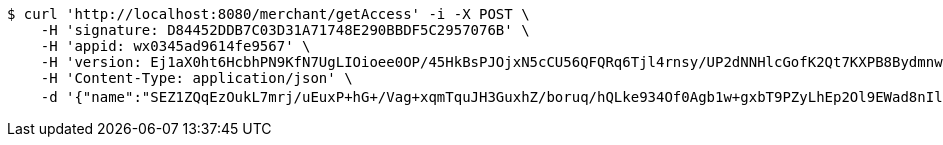 [source,bash]
----
$ curl 'http://localhost:8080/merchant/getAccess' -i -X POST \
    -H 'signature: D84452DDB7C03D31A71748E290BBDF5C2957076B' \
    -H 'appid: wx0345ad9614fe9567' \
    -H 'version: Ej1aX0ht6HcbhPN9KfN7UgLIOioee0OP/45HkBsPJOjxN5cCU56QFQRq6Tjl4rnsy/UP2dNNHlcGofK2Qt7KXPB8BydmnwcBiF3fH4iJnCDsm5ZA5IjVkYJFWu56B85N6glGkJ9ksAntDHi6DE2cK0HDEiibhjaxnic+eprSirI=' \
    -H 'Content-Type: application/json' \
    -d '{"name":"SEZ1ZQqEzOukL7mrj/uEuxP+hG+/Vag+xqmTquJH3GuxhZ/boruq/hQLke934Of0Agb1w+gxbT9PZyLhEp2Ol9EWad8nIlPLPfmBate+KqBu538P6TV3187qMpAmvWLtlTyvBKBsFdRUAMjn2tM6ffBab5YjPM98plYA4SUkr3I=","idType":"bc4T3wUZVzP0LH+4m7YQHloSbnwLwsbxzjVPsqJbf/FQxToRM/Ad+2i+RrgJpwpZ0xHo89EE+FDhD7YB3nZ0C4jhZiPCNgQJ8AOANVH+890CWOqomZInLgUlkfb9MESM0ldSwAhGksrSbvscSxSBJ+OgKQv6/fDsLztfCvY7b2o=","idNumber":"Gzr8Wn2bAKSgY3ZOWL836eXn65uTa7Trfk7i+0YBAJHC+o8YJ4IN0/ByxYqyIuUvkOc4bkZptivv/yg+hD+zFkJhq3czbkRVUGwzR4fUvVP4g3BNG0p434XmIqpAD9E8VyGzsY3YXfQp4rJXGIpDNNWnMGAyhOxCq5OnRp8/4/w=","phone":"fDWgJERmaQGLv/CJZU+OWPavbBzwjkawqvSR3BtLojU8W71/8mRiBuNyGKLEg8mRwr0p2rw7xQ7EkvE7UXMALMPUbLJY/zol7kjYS4WcBljj/hiwCo8r5gfUBxPOrxnDTTUCZv+E5EsS2OKHFX5mdz3j7L2jCjl7gR8kjLT1iq0=","uid":"BmEa4Axr39viG1K0J6lD4H24RsuZY0hB/TxT6g/ByaY73bMIvdOI6XRGdvL5a8iIaucIAky0Jo0TViMZ7xEfCzeKJtcRcnI7kTOBM2IuQnc9FeFbUxnAVpGGqnRK7Us4sdsr/eTYO1sICljMCoa/yX72Zy8hUywIANnsqMKCkAY=","nickname":"用户微信昵称","headimgurl":"http://wwww.baidu.com","appPartner":null}'
----